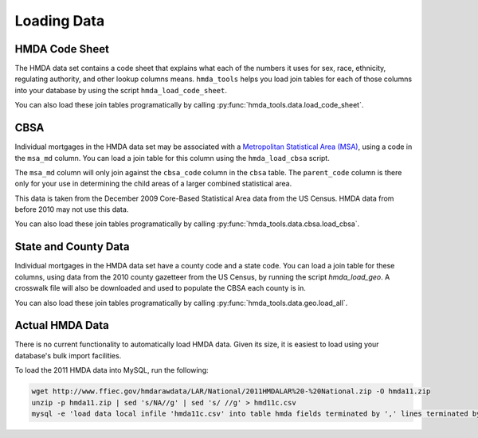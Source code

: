 Loading Data
=============

HMDA Code Sheet
----------------
The HMDA data set contains a code sheet that explains what each of the numbers
it uses for sex, race, ethnicity, regulating authority, and other lookup columns
means. ``hmda_tools`` helps you load join tables for each of those columns into
your database by using the script ``hmda_load_code_sheet``.

You can also load these join tables programatically by calling
:py:func:`hmda_tools.data.load_code_sheet`.

CBSA
-----
Individual mortgages in the HMDA data set may be associated with a `Metropolitan
Statistical Area (MSA)`__, using a code in the ``msa_md`` column. You can load a
join table for this column using the ``hmda_load_cbsa`` script.

.. __: http://en.wikipedia.org/wiki/Metropolitan_Statistical_Area

The ``msa_md`` column will only join against the ``cbsa_code`` column in the
``cbsa`` table. The ``parent_code`` column is there only for your use in
determining the child areas of a larger combined statistical area.

This data is taken from the December 2009 Core-Based Statistical Area data from
the US Census. HMDA data from before 2010 may not use this data.

You can also load these join tables programatically by calling
:py:func:`hmda_tools.data.cbsa.load_cbsa`.

State and County Data
----------------------
Individual mortgages in the HMDA data set have a county code and a state code.
You can load a join table for these columns, using data from the 2010 county
gazetteer from the US Census, by running the script `hmda_load_geo`. A crosswalk
file will also be downloaded and used to populate the CBSA each county is in.

You can also load these join tables programatically by calling
:py:func:`hmda_tools.data.geo.load_all`.

Actual HMDA Data
----------------
There is no current functionality to automatically load HMDA data. Given its
size, it is easiest to load using your database's bulk import facilities.

To load the 2011 HMDA data into MySQL, run the following:

.. code-block:: bash

  wget http://www.ffiec.gov/hmdarawdata/LAR/National/2011HMDALAR%20-%20National.zip -O hmda11.zip
  unzip -p hmda11.zip | sed 's/NA//g' | sed 's/ //g' > hmd11c.csv
  mysql -e 'load data local infile 'hmda11c.csv' into table hmda fields terminated by ',' lines terminated by "\n";'
